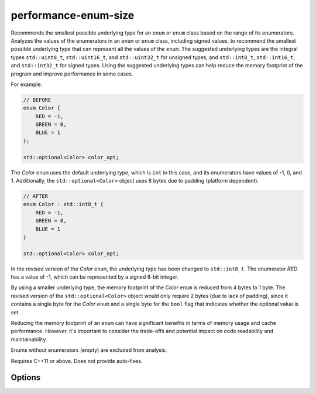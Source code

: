 .. title:: clang-tidy - performance-enum-size

performance-enum-size
=====================

Recommends the smallest possible underlying type for an ``enum`` or ``enum``
class based on the range of its enumerators. Analyzes the values of the
enumerators in an ``enum`` or ``enum`` class, including signed values, to
recommend the smallest possible underlying type that can represent all the
values of the ``enum``. The suggested underlying types are the integral types
``std::uint8_t``, ``std::uint16_t``, and ``std::uint32_t`` for unsigned types,
and ``std::int8_t``, ``std::int16_t``, and ``std::int32_t`` for signed types.
Using the suggested underlying types can help reduce the memory footprint of
the program and improve performance in some cases.

For example:

.. code-block:: c++

    // BEFORE
    enum Color {
        RED = -1,
        GREEN = 0,
        BLUE = 1
    };

    std::optional<Color> color_opt;

The `Color` ``enum`` uses the default underlying type, which is ``int`` in this
case, and its enumerators have values of -1, 0, and 1. Additionally, the
``std::optional<Color>`` object uses 8 bytes due to padding (platform
dependent).

.. code-block:: c++

    // AFTER
    enum Color : std::int8_t {
        RED = -1,
        GREEN = 0,
        BLUE = 1
    }

    std::optional<Color> color_opt;


In the revised version of the `Color` ``enum``, the underlying type has been
changed to ``std::int8_t``. The enumerator `RED` has a value of -1, which can
be represented by a signed 8-bit integer.

By using a smaller underlying type, the memory footprint of the `Color`
``enum`` is reduced from 4 bytes to 1 byte. The revised version of the
``std::optional<Color>`` object would only require 2 bytes (due to lack of
padding), since it contains a single byte for the `Color` ``enum`` and a single
byte for the ``bool`` flag that indicates whether the optional value is set.

Reducing the memory footprint of an ``enum`` can have significant benefits in
terms of memory usage and cache performance. However, it's important to
consider the trade-offs and potential impact on code readability and
maintainability.

Enums without enumerators (empty) are excluded from analysis.

Requires C++11 or above.
Does not provide auto-fixes.

Options
-------

.. option:: EnumIgnoreList

    Option is used to ignore certain enum types. It accepts a
    semicolon-separated list of (fully qualified) enum type names or regular
    expressions that match the enum type names. The default value is an empty
    string, which means no enums will be ignored.
